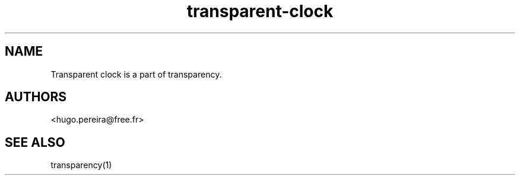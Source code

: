 .TH "transparent-clock" "1" "2.8.1" "Dmitriy A. Perlow aka DAP-DarkneSS" ""
.SH "NAME"
Transparent clock is a part of transparency.
.br
.SH "AUTHORS"
<hugo.pereira@free.fr>
.br
.SH "SEE ALSO"
transparency(1)
.br
